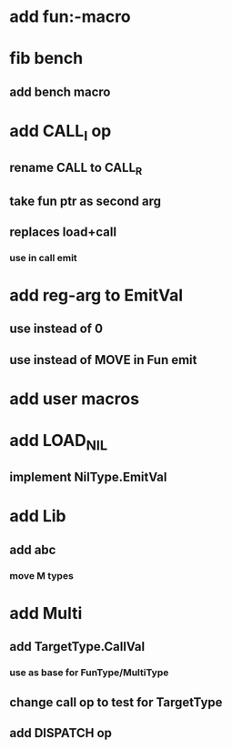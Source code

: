 * add fun:-macro
* fib bench
** add bench macro
* add CALL_I op
** rename CALL to CALL_R
** take fun ptr as second arg
** replaces load+call
*** use in call emit
* add reg-arg to EmitVal
** use instead of 0
** use instead of MOVE in Fun emit
* add user macros
* add LOAD_NIL
** implement NilType.EmitVal
* add Lib
** add abc
*** move M types
* add Multi
** add TargetType.CallVal
*** use as base for FunType/MultiType
** change call op to test for TargetType
** add DISPATCH op
